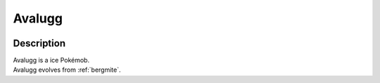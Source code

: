 .. _avalugg:

Avalugg
--------

.. image:: ../../_images/pokemobs/gen_6/entity_icon/textures/avalugg.png
    :width: 400
    :alt: Avalugg
.. image:: ../../_images/pokemobs/gen_6/entity_icon/textures/avaluggs.png
    :width: 400
    :alt: Avalugg


Description
============
| Avalugg is a ice Pokémob.
| Avalugg evolves from :ref:`bergmite`.